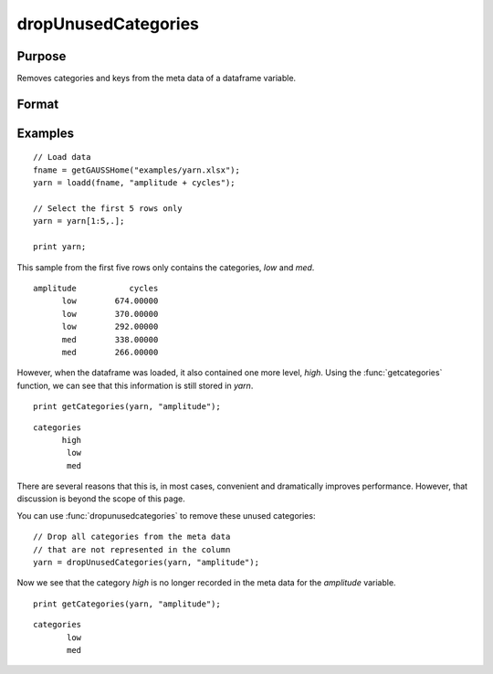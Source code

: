 
dropUnusedCategories
==============================================

Purpose
----------------

Removes categories and keys from the meta data of a dataframe variable.

Format
----------------
.. function:: df = dropUnusedCategories(X, [, column])

    :param X: Data with metadata.
    :type X: NxK dataframe

    :param column: Optional argument, name or index of the categorical variable in *X* which contains categories to be removed. Must be specified if *X* contains more than one column. Default = 1.
    :type column: Scalar or string

    :return df: Data with specified categories removed.
    :rtype df: NxK dataframe


Examples
----------------

::

    // Load data
    fname = getGAUSSHome("examples/yarn.xlsx");
    yarn = loadd(fname, "amplitude + cycles");
    
    // Select the first 5 rows only
    yarn = yarn[1:5,.];
    
    print yarn;

This sample from the first five rows only contains the categories, *low* and *med*.

::

       amplitude           cycles 
             low        674.00000 
             low        370.00000 
             low        292.00000 
             med        338.00000 
             med        266.00000

However, when the dataframe was loaded, it also contained one more level, *high*. Using the :func:`getcategories` function, we can see that this information is still stored in *yarn*.

::

    print getCategories(yarn, "amplitude");

::

      categories 
            high 
             low 
             med

There are several reasons that this is, in most cases, convenient and dramatically improves performance. However, that discussion is beyond the scope of this page.


You can use :func:`dropunusedcategories` to remove these unused categories:

::

    // Drop all categories from the meta data
    // that are not represented in the column
    yarn = dropUnusedCategories(yarn, "amplitude");

Now we see that the category *high* is no longer recorded in the meta data for the *amplitude* variable.

::

    print getCategories(yarn, "amplitude");

::

          categories 
                 low 
                 med

.. seealso:: Functions :func:`getColLabels`, :func:`getCategories`, :func:`reordercatlabels`

